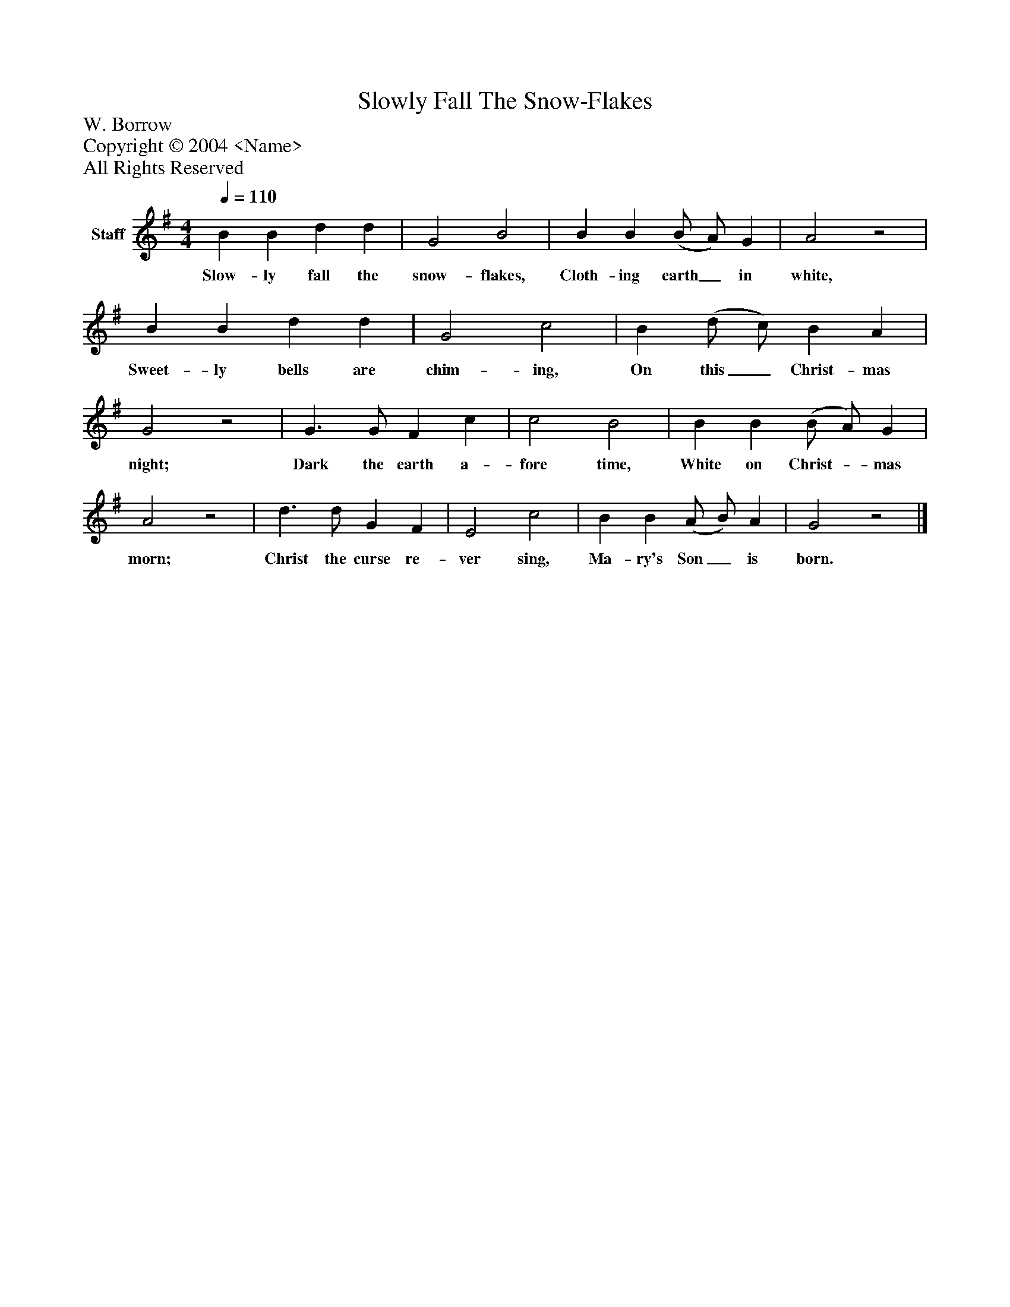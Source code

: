 %%abc-creator mxml2abc 1.4
%%abc-version 2.0
%%continueall true
%%titletrim true
%%titleformat A-1 T C1, Z-1, S-1
X: 0
T: Slowly Fall The Snow-Flakes
Z: W. Borrow
Z: Copyright © 2004 <Name>
Z: All Rights Reserved
L: 1/4
M: 4/4
Q: 1/4=110
V: P1 name="Staff"
%%MIDI program 1 -1
K: G
[V: P1]  B B d d | G2 B2 | B B (B/ A/) G | A2z2 | B B d d | G2 c2 | B (d/ c/) B A | G2z2 | G3/ G/ F c | c2 B2 | B B (B/ A/) G | A2z2 | d3/ d/ G F | E2 c2 | B B (A/ B/) A | G2z2|]
w: Slow- ly fall the snow- flakes, Cloth- ing earth_ in white, Sweet- ly bells are chim- ing, On this_ Christ- mas night; Dark the earth a- fore time, White on Christ-_ mas morn; Christ the curse re- ver sing, Ma- ry's Son_ is born.

